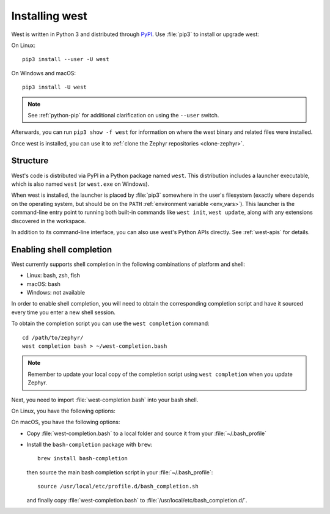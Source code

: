 .. _west-install:

Installing west
###############

West is written in Python 3 and distributed through `PyPI`_.
Use :file:`pip3` to install or upgrade west:

On Linux::

  pip3 install --user -U west

On Windows and macOS::

  pip3 install -U west

.. note::
   See :ref:`python-pip` for additional clarification on using the
   ``--user`` switch.

Afterwards, you can run ``pip3 show -f west`` for information on where the west
binary and related files were installed.

Once west is installed, you can use it to :ref:`clone the Zephyr repositories
<clone-zephyr>`.

.. _west-struct:

Structure
*********

West's code is distributed via PyPI in a Python package named ``west``.
This distribution includes a launcher executable, which is also named
``west`` (or ``west.exe`` on Windows).

When west is installed, the launcher is placed by :file:`pip3` somewhere in
the user's filesystem (exactly where depends on the operating system, but
should be on the ``PATH`` :ref:`environment variable <env_vars>`). This
launcher is the command-line entry point to running both built-in commands
like ``west init``, ``west update``, along with any extensions discovered
in the workspace.

In addition to its command-line interface, you can also use west's Python
APIs directly. See :ref:`west-apis` for details.

.. _west-shell-completion:

Enabling shell completion
*************************

West currently supports shell completion in the following combinations of
platform and shell:

* Linux: bash, zsh, fish
* macOS: bash
* Windows: not available

In order to enable shell completion, you will need to obtain the corresponding
completion script and have it sourced every time you enter a new shell session.

To obtain the completion script you can use the ``west completion`` command::

   cd /path/to/zephyr/
   west completion bash > ~/west-completion.bash

.. note::

   Remember to update your local copy of the completion script using ``west
   completion`` when you update Zephyr.

Next, you need to import :file:`west-completion.bash` into your bash shell.

On Linux, you have the following options:

.. tabs::

  .. group-tab:: Bash

    * Copy :file:`west-completion.bash` to :file:`/etc/bash_completion.d/`.
    * Copy :file:`west-completion.bash` to
      :file:`/usr/share/bash-completion/completions/`.
    * Copy :file:`west-completion.bash` to a local folder and source it from your
      :file:`~/.bashrc`.

  .. group-tab:: Zsh

    Run the following command, it may require ``root`` privileges.

    .. code-block:: zsh

      west completion zsh > "${fpath[1]}/_west"

  .. group-tab:: fish

    Run the following command.

    .. code-block:: fish

      west completion fish > $HOME/.config/fish/completions/west.fish

On macOS, you have the following options:

* Copy :file:`west-completion.bash` to a local folder and source it from your
  :file:`~/.bash_profile`
* Install the ``bash-completion`` package with ``brew``::

    brew install bash-completion

  then source the main bash completion script in your :file:`~/.bash_profile`::

    source /usr/local/etc/profile.d/bash_completion.sh

  and finally copy :file:`west-completion.bash` to
  :file:`/usr/local/etc/bash_completion.d/`.

.. _PyPI:
   https://pypi.org/project/west/
